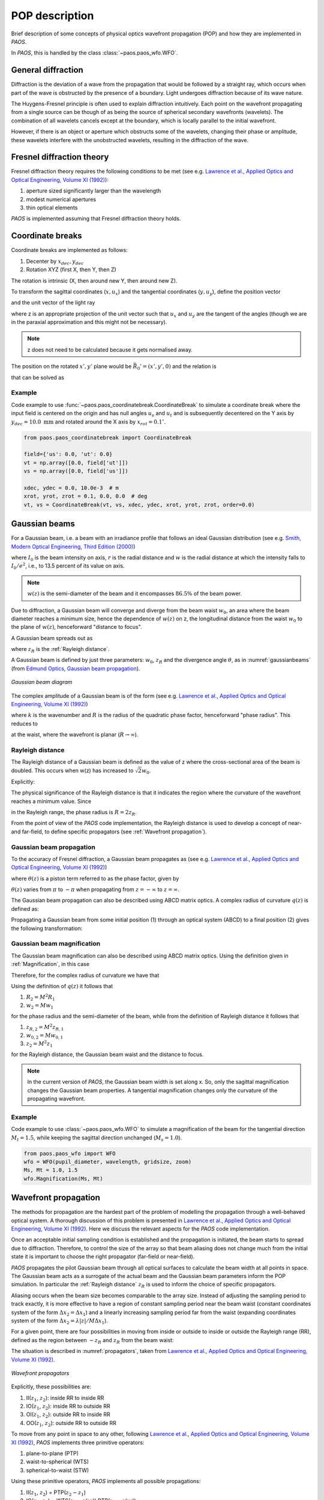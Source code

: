 .. _POP description:

POP description
=======================

Brief description of some concepts of physical optics wavefront propagation (POP) and how they are implemented in `PAOS`.

In `PAOS`, this is handled by the class :class:`~paos.paos_wfo.WFO`.


General diffraction
--------------------------------

Diffraction is the deviation of a wave from the propagation that would be followed by a straight ray,
which occurs when part of the wave is obstructed by the presence of a boundary. Light undergoes diffraction
because of its wave nature.

The Huygens-Fresnel principle is often used to explain diffraction intuitively. Each point on the wavefront
propagating from a single source can be though of as being the source of spherical secondary wavefronts (wavelets).
The combination of all wavelets cancels except at the boundary, which is locally parallel to the initial wavefront.

However, if there is an object or aperture which obstructs some of the wavelets, changing their phase or amplitude,
these wavelets interfere with the unobstructed wavelets, resulting in the diffraction of the wave.

.. _Fresnel diffraction theory:

Fresnel diffraction theory
--------------------------------

Fresnel diffraction theory requires the following conditions to be met
(see e.g. `Lawrence et al., Applied Optics and Optical Engineering, Volume XI (1992) <https://ui.adsabs.harvard.edu/abs/1992aooe...11..125L>`_):

#. aperture sized significantly larger than the wavelength
#. modest numerical apertures
#. thin optical elements

`PAOS` is implemented assuming that Fresnel diffraction theory holds.


Coordinate breaks
-----------------------

Coordinate breaks are implemented as follows:

#. Decenter by :math:`x_{dec}, y_{dec}`
#. Rotation XYZ (first X, then Y, then Z)

The rotation is intrinsic (X, then around new Y, then around new Z).

To transform the sagittal coordinates (:math:`x, u_{x}`) and the tangential coordinates (:math:`y, u_{y}`),
define the position vector

.. math::
    \vec{R_0} = (x-x_{dec}, y-y_{dec}, 0)
    :label:

and the unit vector of the light ray

.. math::
    \vec{n_0} = (z u_{x}, z u_{y}, z)
    :label:

where z is an appropriate projection of the unit vector such that :math:`u_{x}` and :math:`u_{y}` are the tangent of
the angles (though we are in the paraxial approximation and this might not be necessary).

.. note::
    z does not need to be calculated because it gets normalised away.

The position on the rotated :math:`x', y'` plane would be :math:`\vec{R_0}'=(x', y', 0)` and the relation is

.. math::
    U^{T} \vec{R_0} + \rho U^{T} \vec{n_0} = \vec{R_0}'
    :label:

that can be solved as

.. math::
    U^{T} \vec{n_0} = \vec{n_0}' = z'(u_x', u_y', 1) \\
    \rho = -\frac{z_0'}{z'}
    :label:



Example
~~~~~~~~~~~~~

Code example to use :func:`~paos.paos_coordinatebreak.CoordinateBreak` to simulate a coordinate break where the input
field is centered on the origin and has null angles :math:`u_{s}` and :math:`u_{t}` and is subsequently decentered on
the Y axis by :math:`y_{dec} = 10.0 \ \textrm{mm}` and rotated around the X axis by :math:`x_{rot} = 0.1 ^{\circ}`.

.. code-block:: python

        from paos.paos_coordinatebreak import CoordinateBreak

        field={'us': 0.0, 'ut': 0.0}
        vt = np.array([0.0, field['ut']])
        vs = np.array([0.0, field['us']])

        xdec, ydec = 0.0, 10.0e-3  # m
        xrot, yrot, zrot = 0.1, 0.0, 0.0  # deg
        vt, vs = CoordinateBreak(vt, vs, xdec, ydec, xrot, yrot, zrot, order=0.0)


Gaussian beams
--------------------------

For a Gaussian beam, i.e. a beam with an irradiance profile that follows an ideal Gaussian distribution
(see e.g. `Smith, Modern Optical Engineering, Third Edition (2000) <https://spie.org/Publications/Book/387098>`_)

.. math::
    I(r) = I_0 e^{-\frac{2 r^2}{w(z)^2}} = \frac{2 P}{\pi w(z)^2} e^{-\frac{2 r^2}{w(z)^2}}
    :label:

where :math:`I_0` is the beam intensity on axis, :math:`r` is the radial distance and :math:`w` is the radial
distance at which the intensity falls to :math:`I_0 / e^2`, i.e., to 13.5 percent of its value on axis.

.. note::
    :math:`w(z)` is the semi-diameter of the beam and it encompasses :math:`86.5 \%` of the beam power.

Due to diffraction, a Gaussian beam will converge and diverge from the beam waist :math:`w_0`,
an area where the beam diameter reaches a minimum size, hence the dependence of :math:`w(z)` on z,
the longitudinal distance from the waist :math:`w_0` to the plane of :math:`w(z)`, henceforward "distance to focus".

A Gaussian beam spreads out as

.. math::
    w(z)^2 = w_0^2 \left[ 1 + \left(\frac{\lambda z}{\pi w_0^2} \right)^2 \right] = w_0^2 \left[ 1 + \left(\frac{z}{z_R} \right)^2 \right]
    :label:

where :math:`z_R` is the :ref:`Rayleigh distance`.

A Gaussian beam is defined by just three parameters: :math:`w_0`, :math:`z_R` and the divergence angle :math:`\theta`,
as in :numref:`gaussianbeams` (from `Edmund Optics, Gaussian beam propagation <https://www.edmundoptics.com/knowledge-center/application-notes/lasers/gaussian-beam-propagation/>`_).

.. _gaussianbeams:

.. figure:: gaussianbeams.png
   :width: 600
   :align: center

   `Gaussian beam diagram`

The complex amplitude of a Gaussian beam is of the form
(see e.g. `Lawrence et al., Applied Optics and Optical Engineering, Volume XI (1992) <https://ui.adsabs.harvard.edu/abs/1992aooe...11..125L>`_)

.. math::
    a(r, 0) = e^{-\frac{r^2}{w_0^2}} e^{-\frac{j k r^2}{R}}
    :label:

where :math:`k` is the wavenumber and :math:`R` is the radius of the quadratic phase factor, henceforward "phase radius".
This reduces to

.. math::
    a(r, 0) = e^{-\frac{r^2}{w_0^2}}
    :label:

at the waist, where the wavefront is planar (:math:`R \rightarrow \infty`).


.. _Rayleigh distance:

Rayleigh distance
~~~~~~~~~~~~~~~~~~~~~~~~~~~~~~~~~~~~~

The Rayleigh distance of a Gaussian beam is defined as the value of z where the cross-sectional area of the beam is
doubled. This occurs when w(z) has increased to :math:`\sqrt{2} w_0`.

Explicitly:

.. math::
    z_R = \frac{\pi w_0^2}{\lambda}
    :label:

The physical significance of the Rayleigh distance is that it indicates the region where the curvature of the wavefront
reaches a minimum value. Since

.. math::
    R(z) = z + \frac{z_R^2}{z}
    :label: eq:radius

in the Rayleigh range, the phase radius is :math:`R = 2 z_R`.

From the point of view of the `PAOS` code implementation, the Rayleigh distance is used to develop a concept of near- and far-field,
to define specific propagators (see :ref:`Wavefront propagation`).


Gaussian beam propagation
~~~~~~~~~~~~~~~~~~~~~~~~~~~~~~~~~~~~~

To the accuracy of Fresnel diffraction, a Gaussian beam propagates as
(see e.g. `Lawrence et al., Applied Optics and Optical Engineering, Volume XI (1992) <https://ui.adsabs.harvard.edu/abs/1992aooe...11..125L>`_)

.. math::
    a(r, z) = e^{- j \left[k z - \theta(z)\right]} e^{-\frac{r^2}{w(z)^2}} e^{-\frac{j k r^2}{R(z)}}
    :label:

where :math:`\theta(z)` is a piston term referred to as the phase factor, given by

.. math::
    \theta(z) = tan^{-1}\left(\frac{z_R}{z}\right)
    :label:

:math:`\theta(z)` varies from :math:`\pi` to :math:`-\pi` when propagating from :math:`z = -\infty`
to :math:`z = \infty`.

The Gaussian beam propagation can also be described using ABCD matrix optics. A complex
radius of curvature :math:`q(z)` is defined as:

.. math::
    \frac{1}{q(z)} = \frac{1}{R(z)} - \frac{j \lambda}{\pi n w(z)^2}
    :label:

Propagating a Gaussian beam from some initial position (1) through an optical system (ABCD) to a final position (2)
gives the following transformation:

.. math::
    \frac{1}{q_2} = \frac{C + D/q_1}{A + B/q_1}
    :label:

Gaussian beam magnification
~~~~~~~~~~~~~~~~~~~~~~~~~~~~~~~~~~~~~

The Gaussian beam magnification can also be described using ABCD matrix optics.
Using the definition given in :ref:`Magnification`, in this case

.. math::
      A = M \\
      D = 1/M \\
      B = C = 0
    :label:

Therefore, for the complex radius of curvature we have that

.. math::
    q_2 = M^2 q_1.
    :label:

Using the definition of :math:`q(z)` it follows that

#. :math:`R_2 = M^2 R_1`
#. :math:`w_2 = M w_1`

for the phase radius and the semi-diameter of the beam, while from the definition of Rayleigh
distance it follows that

#. :math:`z_{R,2} = M^2 z_{R,1}`
#. :math:`w_{0,2} = M w_{0,1}`
#. :math:`z_2  = M^2 z_1`

for the Rayleigh distance, the Gaussian beam waist and the distance to focus.

.. note::
    In the current version of `PAOS`, the Gaussian beam width is set along x. So, only the sagittal magnification changes
    the Gaussian beam properties. A tangential magnification changes only the curvature of the
    propagating wavefront.

Example
~~~~~~~~~~~~~

Code example to use :class:`~paos.paos_wfo.WFO` to simulate a magnification of the beam for the tangential direction
:math:`M_t = 1.5`, while keeping the sagittal direction unchanged (:math:`M_s = 1.0`).

.. code-block:: python

        from paos.paos_wfo import WFO
        wfo = WFO(pupil_diameter, wavelength, gridsize, zoom)
        Ms, Mt = 1.0, 1.5
        wfo.Magnification(Ms, Mt)

.. _Wavefront propagation:

Wavefront propagation
--------------------------

The methods for propagation are the hardest part of the problem of modelling the propagation through a
well-behaved optical system. A thorough discussion of this problem is presented in
`Lawrence et al., Applied Optics and Optical Engineering, Volume XI (1992) <https://ui.adsabs.harvard.edu/abs/1992aooe...11..125L>`_.
Here we discuss the relevant aspects for the `PAOS` code implementation.

Once an acceptable initial sampling condition is established and the propagation is initiated, the beam
starts to spread due to diffraction. Therefore, to control the size of the array so that beam aliasing
does not change much from the initial state it is important to choose the right propagator (far-field or near-field).

`PAOS` propagates the pilot Gaussian beam through all optical surfaces to calculate the beam width at all points in space.
The Gaussian beam acts as a surrogate of the actual beam and the Gaussian beam parameters inform the POP simulation.
In particular the :ref:`Rayleigh distance` :math:`z_R` is used to inform the choice of specific propagators.

Aliasing occurs when the beam size becomes comparable to the array size. Instead of adjusting the sampling
period to track exactly, it is more effective to have a region of constant sampling period near the beam
waist (constant coordinates system of the form :math:`\Delta x_2 = \Delta x_1`) and a linearly increasing
sampling period far from the waist (expanding coordinates system of the form
:math:`\Delta x_2 = \lambda |z|/M \Delta x_1`).

For a given point, there are four possibilities in moving from inside or outside to inside or outside the
Rayleigh range (RR), defined as the region between :math:`-z_R` and :math:`z_R` from the beam waist:

.. math::
    \textrm{inside} \leftrightarrow |z - z(w)| \leq z_R \\
    \textrm{outside} \leftrightarrow |z - z(w)| > z_R
    :label: eq:insideout

The situation is described in :numref:`propagators`, taken from
`Lawrence et al., Applied Optics and Optical Engineering, Volume XI (1992) <https://ui.adsabs.harvard.edu/abs/1992aooe...11..125L>`_.

.. _propagators:

.. figure:: propagators.png
   :width: 600
   :align: center

   `Wavefront propagators`

Explicitly, these possibilities are:

#. II(:math:`z_1`, :math:`z_2`): inside RR to inside RR
#. IO(:math:`z_1`, :math:`z_2`): inside RR to outside RR
#. OI(:math:`z_1`, :math:`z_2`): outside RR to inside RR
#. OO(:math:`z_1`, :math:`z_2`): outside RR to outside RR

To move from any point in space to any other, following `Lawrence et al., Applied Optics and Optical Engineering, Volume XI (1992) <https://ui.adsabs.harvard.edu/abs/1992aooe...11..125L>`_,
`PAOS` implements three primitive operators:

#. plane-to-plane (PTP)
#. waist-to-spherical (WTS)
#. spherical-to-waist (STW)

Using these primitive operators, `PAOS` implements all possible propagations:

#. II(:math:`z_1`, :math:`z_2`) = PTP(:math:`z_2-z_1`)
#. IO(:math:`z_1`, :math:`z_2`) = WTS(:math:`z_2-z(w)`) PTP(:math:`z_2-z(w)`)
#. OI(:math:`z_1`, :math:`z_2`) = PTP(:math:`z_2-z(w)`) STW(:math:`z_2-z(w)`)
#. OO(:math:`z_1`, :math:`z_2`) = WTS(:math:`z_2-z(w)`) STW(:math:`z_2-z(w)`)

Example
~~~~~~~~~~~~~

Code example to use :class:`~paos.paos_wfo.WFO` to propagate the beam over a thickness of :math:`10.0 \ \textrm{mm}`.

.. code-block:: python

        from paos.paos_wfo import WFO
        wfo = WFO(pupil_diameter, wavelength, gridsize, zoom)

        thickness = 10.0e-3  # m
        wfo.propagate(dz = thickness)

Wavefront phase
-------------------------

A lens modifies the phase of an incoming beam.

Consider a monochromatic collimated beam travelling with slope :math:`u = 0`, incident on a paraxial lens, orthogonal to the
direction of propagation of the beam. The planar beam is transformed into a converging or diverging beam. That means,
a spherical wavefront with curvature :math:`>0` for a converging beam, or a :math:`<0` for a diverging beam.

The convergent beam situation is described in :numref:`convergent`.

.. _convergent:

.. figure:: convergent.png
   :width: 600
   :align: center

   `Diagram for convergent beam`

where:

#. the paraxial lens is coloured in red
#. the converging beam cone is coloured in blue
#. the incoming beam intersects the lens at a coordinate y

and

#. :math:`z` is the propagation axis (:math:`>0` at the right of the lens)
#. :math:`f` is the optical focal length
#. :math:`\Delta z` is the sag
#. :math:`\theta` is the angle corresponding to the sag

:math:`\Delta z` depends from the x and y coordinates, and it introduces a delay in the complex wavefront
:math:`a_1(x, y, z) = e^{2\pi j z / \lambda}` incident on the lens (:math:`z=0` can be assumed). That is:

.. math::
    a_2(x, y, z) = a_1(x, y, z) e^{2\pi j \Delta z / \lambda}
    :label:

The sag can be estimated using the Pythagoras theorem and evaluated in small angle approximation, that is

.. math::
    \Delta z = f - \sqrt{f^2 - y^2} \simeq \frac{y^2}{2f}
    :label:

The phase delay over the whole lens aperture is then

.. math::
    \Delta \Phi = - \Delta z / \lambda = - \frac{x^2 + y^2}{2 f \lambda}
    :label:

Sloped incoming beam
~~~~~~~~~~~~~~~~~~~~~~~~~~~~~~~~~~~~~

When the incoming collimated beam has a slope :math:`u_1`, its phase on the plane of the lens is given by
:math:`e^{2\pi j y u_1 / \lambda}` to which the lens adds a spherical sag.

This situation is described in :numref:`convergent_sloped`.

.. _convergent_sloped:

.. figure:: convergent_sloped.png
   :width: 600
   :align: center

   `Diagram for convergent sloped beam`

The total phase delay is then

.. math::
    \Delta \Phi = - \frac{x^2 + y^2}{2 f \lambda} + \frac{y u_1}{\lambda} =
    - \frac{x^2 + (y - f u_1)^2}{2 f \lambda} + \frac{y u_1^2}{2 \lambda} =
    - \frac{x^2 + (y - y_0)^2}{2 f \lambda} + \frac{y_0^2}{2 f \lambda}
    :label:

Apart from the constant phase term, that can be neglected, this is a spherical wavefront centred in :math:`(0, y_0, f)`,
with :math:`y_0 = f u_1`.

.. note::
    In this approximation, the focal plane is planar.

Off-axis incoming beam
~~~~~~~~~~~~~~~~~~~~~~~~~~~~~~~~~~~~~

The case of off-axis optics is described in :numref:`convergent_offaxis`.

.. _convergent_offaxis:

.. figure:: convergent_offaxis.png
   :width: 600
   :align: center

   `Diagram for off-axis beam`

In this case, the beam centre is at :math:`y_c`.

Let :math:`\delta y` be a displacement from :math:`y_c` along y. The lens induced phase change is then

.. math::
    \Delta \Phi = - \frac{x^2 + y^2}{2 f \lambda} = - \frac{x^2 + (y_c - \delta y)^2}{2 f \lambda} = - \frac{x^2 + \delta y^2}{2 f \lambda} + \frac{\delta y u_2}{\lambda} - \frac{y_c^2}{2 f \lambda}
    :label:

If the incoming beam has a slope :math:`u_1`, then

.. math::
    \Delta \Phi = - \frac{x^2 + \delta y^2}{2 f \lambda} + \frac{\delta y (u_1 + u_2)}{\lambda} - \frac{y_c^2}{2 f \lambda} + y_c u_1
    :label:

Apart from constant phase terms, that can be neglected, this is equivalent to a beam that is incident on-axis
on the lens. The overall slope shifts the focal point in a planar focal plane. No aberrations are introduced.

Paraxial phase correction
~~~~~~~~~~~~~~~~~~~~~~~~~~~~~~~~~~~~~

For an optical element that can be modeled using its focal length :math:`f` (that is, mirrors, thin lenses
and refractive surfaces), the paraxial phase effect is

.. math::
    t(x, y) = e^{j k \left( x^2 + y^2 \right) / 2 f}

where t(x, y) is the complex transmission function. In other words, the element imposes a quadratic phase shift.
The phase shift depends on initial and final position with respect to the Rayleigh range (see :ref:`Wavefront propagation`).

As usual, in `PAOS` this is informed by the Gaussian beam parameters. The code implementation consists of four
steps:

#. estimate the Gaussian beam curvature after the element (object space) using Eq. :eq:`eq:radius`
#. check the initial position using Eq. :eq:`eq:insideout`
#. estimate the Gaussian beam curvature after the element (image space)
#. check the final position

By combining the result of the second and the fourth step, `PAOS` selects the propagator (see :ref:`Wavefront propagation`).
and the phase shift is imposed accordingly by defining a phase bias
(see `Lawrence et al., Applied Optics and Optical Engineering, Volume XI (1992) <https://ui.adsabs.harvard.edu/abs/1992aooe...11..125L>`_):

================== ========================================= =====================================
Propagator         Phase bias                                Description
================== ========================================= =====================================
II                 :math:`1/f \rightarrow 1/f`               No phase bias
IO                 :math:`1/f \rightarrow 1/f + 1/R'`        Phase bias after lens
OI                 :math:`1/f \rightarrow 1/f - 1/R`         Phase bias before lens
OO                 :math:`1/f \rightarrow 1/f - 1/R + 1/R'`  Phase bias before and after lens
================== ========================================= =====================================

where :math:`R` is the radius of curvature in object space and :math:`R'` in image space.


Apertures
--------------------------

The actual wavefront propagated through an optical system intersects real optical elements (e.g. mirrors, lenses, slits)
and can be obstructed by an object causing an obscuration.

For each one of these cases, `PAOS` implements an appropriate aperture mask. The aperture must be projected on the plane
orthogonal to the beam. If the aperture is (:math:`y_c, \phi_x, \phi_y`), the aperture should be set as

.. math::
    \left( y_a - y_c, \phi_x, \frac{1}{\sqrt{u^2 + 1}} \phi_y \right)

Supported aperture shapes are elliptical, circular or rectangular.

Example
~~~~~~~~~~~~~

Code example to use :class:`~paos.paos_wfo.WFO` to simulate the beam propagation through an elliptical aperture.

.. code-block:: python

        from paos.paos_wfo import WFO
        wfo = WFO(pupil_diameter, wavelength, gridsize, zoom)

        xrad *= np.sqrt(1 / (vs[1] ** 2 + 1))
        yrad *= np.sqrt(1 / (vt[1] ** 2 + 1))
        xaper = xdec - vs[0]
        yaper = ydec - vt[0]

        aperture_shape = 'elliptical'  # or 'rectangular'
        obscuration = False  # if True, applies obscuration

        aperture = wfo.aperture(xaper, yaper, hx=xrad, hy=yrad,
                                shape=aperture_shape, obscuration=obscuration)

.. _Stops:

Stops
--------------------------

An aperture stop is an element of an optical system that determines how much light reaches the image plane.
It is often the boundary of the primary mirror. An aperture stop has an important effect on the sizes of system aberrations.

The field stop limits the field of view of an optical instrument.

`PAOS` implements a generic stop normalizing the wavefront at the current position to unit energy.

Example
~~~~~~~~~~~~~

Code example to use :class:`~paos.paos_wfo.WFO` to simulate an aperture stop.

.. code-block:: python

        from paos.paos_wfo import WFO
        wfo = WFO(pupil_diameter, wavelength, gridsize, zoom)

        wfo.make_stop()


POP propagation loop
--------------------------

`PAOS` implements the POP simulation through all elements of an optical system.
The simulation run is implemented in a single loop.

At first, `PAOS` initializes the beam at the centre of the aperture.
Then, it initializes the ABCD matrix.

Once the initialization is completed, `PAOS` repeats these actions in a loop:

#. Apply coordinate break
#. Apply aperture
#. Apply stop
#. Apply aberration (see :ref:`Aberration description`)
#. Apply ABCD matrix and update
#. Apply magnification
#. Apply lens
#. Apply propagation thickness
#. Update ABCD matrix
#. Repeat over all optical elements

.. note::
    Each action is performed according to the configuration file, see :ref:`Input system`.



